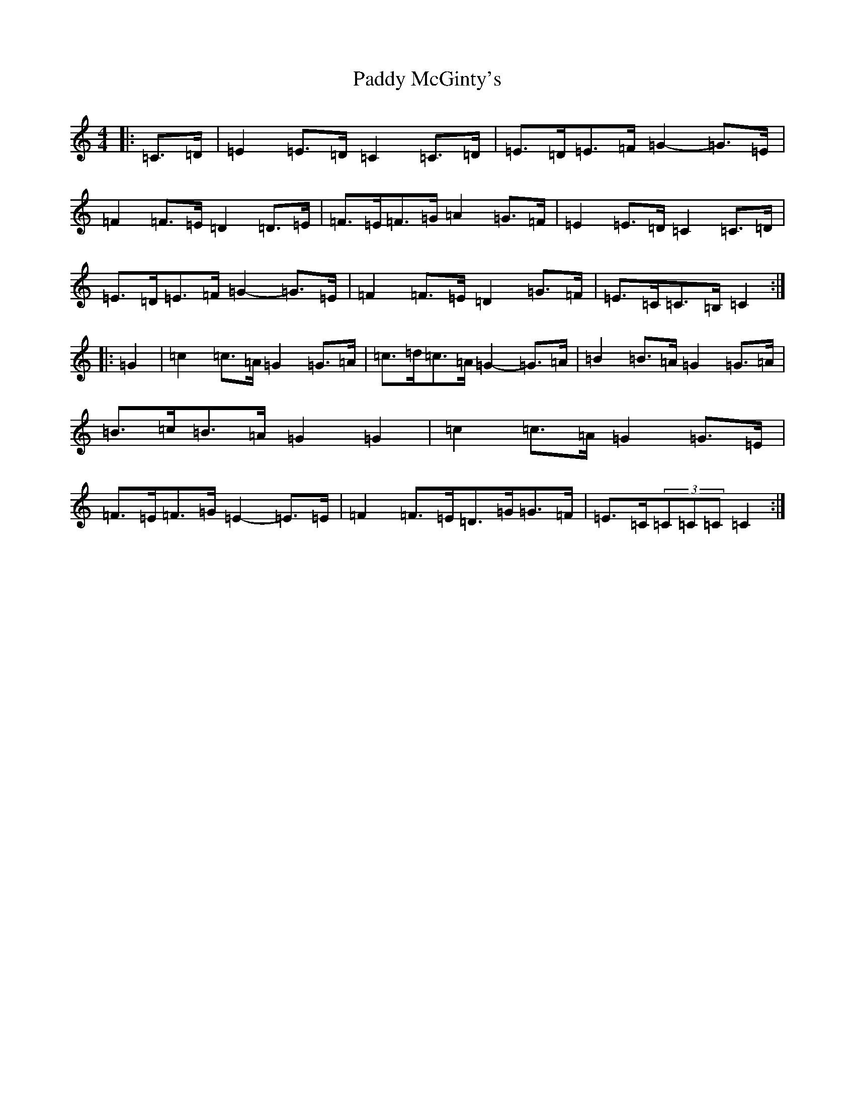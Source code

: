 X: 16481
T: Paddy McGinty's
S: https://thesession.org/tunes/3357#setting16421
Z: G Major
R: barndance
M:4/4
L:1/8
K: C Major
|:=C>=D|=E2=E>=D=C2=C>=D|=E>=D=E>=F=G2-=G>=E|=F2=F>=E=D2=D>=E|=F>=E=F>=G=A2=G>=F|=E2=E>=D=C2=C>=D|=E>=D=E>=F=G2-=G>=E|=F2=F>=E=D2=G>=F|=E>=C=C>=B,=C2:||:=G2|=c2=c>=A=G2=G>=A|=c>=d=c>=A=G2-=G>=A|=B2=B>=A=G2=G>=A|=B>=c=B>=A=G2=G2|=c2=c>=A=G2=G>=E|=F>=E=F>=G=E2-=E>=E|=F2=F>=E=D>=G=G>=F|=E>=C(3=C=C=C=C2:|